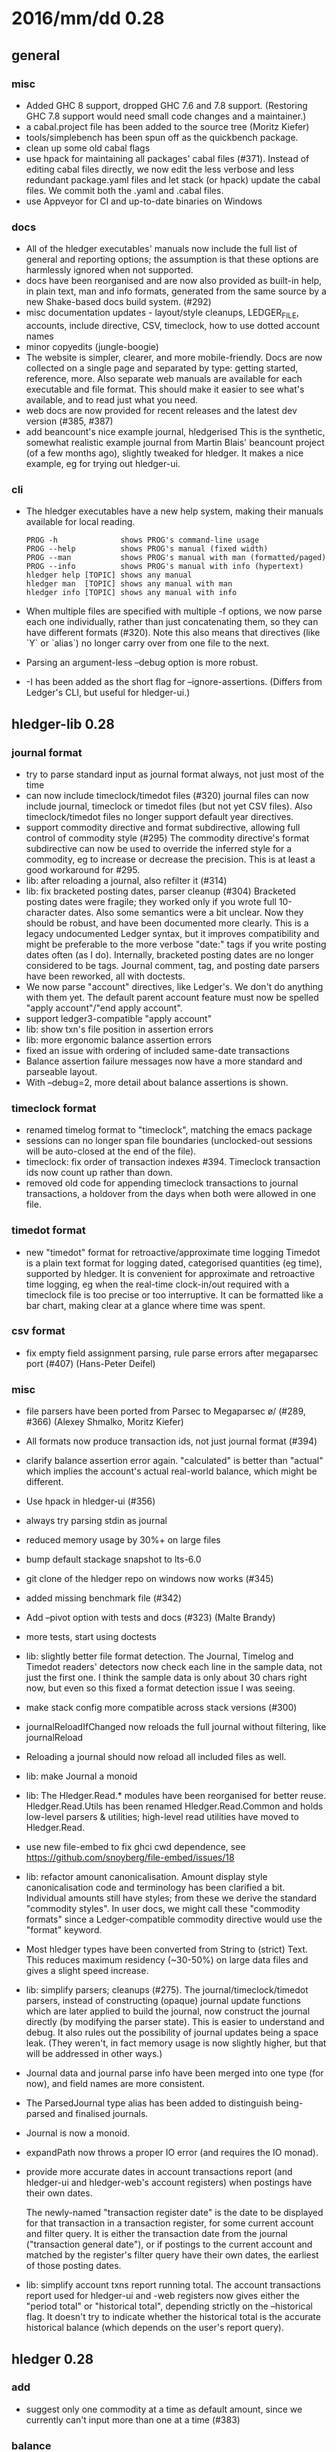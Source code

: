 # -*- mode:org -*-

* 2016/mm/dd 0.28
** general
*** misc
    * Added GHC 8 support, dropped GHC 7.6 and 7.8 support.
      (Restoring GHC 7.8 support would need small code changes and a
      maintainer.)
    * a cabal.project file has been added to the source tree (Moritz Kiefer)
    * tools/simplebench has been spun off as the quickbench package.
    * clean up some old cabal flags
    * use hpack for maintaining all packages' cabal files (#371).
      Instead of editing cabal files directly, we now edit the less
      verbose and less redundant package.yaml files and let stack (or
      hpack) update the cabal files. We commit both the .yaml and
      .cabal files.
    * use Appveyor for CI and up-to-date binaries on Windows


*** docs
    * All of the hledger executables' manuals now include the full
      list of general and reporting options; the assumption is that
      these options are harmlessly ignored when not supported.
    * docs have been reorganised and are now also provided as built-in
      help, in plain text, man and info formats, generated from the
      same source by a new Shake-based docs build system. (#292)
    * misc documentation updates - layout/style cleanups, LEDGER_FILE,
      accounts, include directive, CSV, timeclock, how to use dotted
      account names
    * minor copyedits (jungle-boogie)
    * The website is simpler, clearer, and more mobile-friendly.  Docs
      are now collected on a single page and separated by type:
      getting started, reference, more.  Also separate web manuals are
      available for each executable and file format. This should make
      it easier to see what's available, and to read just what you
      need.
    * web docs are now provided for recent releases and the latest dev
      version (#385, #387)
    * add beancount's nice example journal, hledgerised This is the
      synthetic, somewhat realistic example journal from Martin Blais'
      beancount project (of a few months ago), slightly tweaked for
      hledger. It makes a nice example, eg for trying out hledger-ui.

*** cli
    * The hledger executables have a new help system, making their
      manuals available for local reading.
      #+BEGIN_EXAMPLE
      PROG -h              shows PROG's command-line usage
      PROG --help          shows PROG's manual (fixed width)
      PROG --man           shows PROG's manual with man (formatted/paged)
      PROG --info          shows PROG's manual with info (hypertext)
      hledger help [TOPIC] shows any manual
      hledger man  [TOPIC] shows any manual with man
      hledger info [TOPIC] shows any manual with info
      #+END_EXAMPLE

    * When multiple files are specified with multiple -f options, we
      now parse each one individually, rather than just concatenating
      them, so they can have different formats (#320).  Note this also
      means that directives (like `Y` or `alias`) no longer carry over
      from one file to the next.

    * Parsing an argument-less --debug option is more robust.

    * -I has been added as the short flag for --ignore-assertions.
      (Differs from Ledger's CLI, but useful for hledger-ui.)

** hledger-lib 0.28
*** journal format
    * try to parse standard input as journal format always, not just most of the time
    * can now include timeclock/timedot files (#320) journal files can
      now include journal, timeclock or timedot files (but not yet CSV
      files). Also timeclock/timedot files no longer support default
      year directives.
    * support commodity directive and format subdirective, allowing
      full control of commodity style (#295) The commodity directive's
      format subdirective can now be used to override the inferred
      style for a commodity, eg to increase or decrease the
      precision. This is at least a good workaround for #295.
    * lib: after reloading a journal, also refilter it (#314)
    * lib: fix bracketed posting dates, parser cleanup (#304)
      Bracketed posting dates were fragile; they worked only if you
      wrote full 10-character dates. Also some semantics were a bit
      unclear. Now they should be robust, and have been documented
      more clearly. This is a legacy undocumented Ledger syntax, but
      it improves compatibility and might be preferable to the more
      verbose "date:" tags if you write posting dates often (as I do).
      Internally, bracketed posting dates are no longer considered to
      be tags.  Journal comment, tag, and posting date parsers have
      been reworked, all with doctests.
    * We now parse "account" directives, like Ledger's. We don't do
      anything with them yet. The default parent account feature must
      now be spelled "apply account"/"end apply account".
    * support ledger3-compatible "apply account"
    * lib: show txn's file position in assertion errors
    * lib: more ergonomic balance assertion errors
    * fixed an issue with ordering of included same-date transactions
    * Balance assertion failure messages now have a more standard and parseable layout.
    * With --debug=2, more detail about balance assertions is shown.

*** timeclock format
    * renamed timelog format to "timeclock", matching the emacs package
    * sessions can no longer span file boundaries (unclocked-out
      sessions will be auto-closed at the end of the file).
    * timeclock: fix order of transaction indexes #394.
      Timeclock transaction ids now count up rather than down.
    * removed old code for appending timeclock transactions to journal
      transactions, a holdover from the days when both were allowed in
      one file.

*** timedot format
    * new "timedot" format for retroactive/approximate time logging
      Timedot is a plain text format for logging dated, categorised
      quantities (eg time), supported by hledger.  It is convenient
      for approximate and retroactive time logging, eg when the
      real-time clock-in/out required with a timeclock file is too
      precise or too interruptive.  It can be formatted like a bar
      chart, making clear at a glance where time was spent.

*** csv format
    * fix empty field assignment parsing, rule parse errors after
      megaparsec port (#407) (Hans-Peter Deifel)
*** misc
    * file parsers have been ported from Parsec to Megaparsec \o/ 
      (#289, #366) (Alexey Shmalko, Moritz Kiefer)
    * All formats now produce transaction ids, not just journal format (#394)
    * clarify balance assertion error again. "calculated" is better
      than "actual" which implies the account's actual real-world
      balance, which might be different.
    * Use hpack in hledger-ui (#356)
    * always try parsing stdin as journal
    * reduced memory usage by 30%+ on large files
    * bump default stackage snapshot to lts-6.0
    * git clone of the hledger repo on windows now works (#345)
    * added missing benchmark file (#342)
    * Add --pivot option with tests and docs (#323) (Malte Brandy)
    * more tests, start using doctests
    * lib: slightly better file format detection. The Journal, Timelog
      and Timedot readers' detectors now check each line in the sample
      data, not just the first one. I think the sample data is only
      about 30 chars right now, but even so this fixed a format
      detection issue I was seeing.
    * make stack config more compatible across stack versions (#300)
    * journalReloadIfChanged now reloads the full journal without filtering, like journalReload
    * Reloading a journal should now reload all included files as well.
    * lib: make Journal a monoid
    * lib: The Hledger.Read.* modules have been reorganised for better
      reuse.  Hledger.Read.Utils has been renamed Hledger.Read.Common
      and holds low-level parsers & utilities; high-level read
      utilities have moved to Hledger.Read.
    * use new file-embed to fix ghci cwd dependence, see
      https://github.com/snoyberg/file-embed/issues/18
    * lib: refactor amount canonicalisation.  Amount display style
      canonicalisation code and terminology has been clarified a
      bit. Individual amounts still have styles; from these we derive
      the standard "commodity styles". In user docs, we might call
      these "commodity formats" since a Ledger-compatible commodity
      directive would use the "format" keyword.
    * Most hledger types have been converted from String to (strict)
      Text.  This reduces maximum residency (~30-50%) on large data
      files and gives a slight speed increase.
    * lib: simplify parsers; cleanups (#275).  The
      journal/timeclock/timedot parsers, instead of constructing
      (opaque) journal update functions which are later applied to
      build the journal, now construct the journal directly (by
      modifying the parser state). This is easier to understand and
      debug. It also rules out the possibility of journal updates
      being a space leak. (They weren't, in fact memory usage is now
      slightly higher, but that will be addressed in other ways.)
    * Journal data and journal parse info have been merged into one
      type (for now), and field names are more consistent.
    * The ParsedJournal type alias has been added to distinguish
      being-parsed and finalised journals.
    * Journal is now a monoid.
    * expandPath now throws a proper IO error (and requires the IO monad).
    * provide more accurate dates in account transactions report
      (and hledger-ui and hledger-web's account registers)
      when postings have their own dates. 

      The newly-named "transaction register date" is the date to be
      displayed for that transaction in a transaction register, for
      some current account and filter query.  It is either the
      transaction date from the journal ("transaction general date"),
      or if postings to the current account and matched by the
      register's filter query have their own dates, the earliest of
      those posting dates.

    * lib: simplify account txns report running total.
      The account transactions report used for hledger-ui and -web
      registers now gives either the "period total" or "historical
      total", depending strictly on the --historical flag. It doesn't
      try to indicate whether the historical total is the accurate
      historical balance (which depends on the user's report query).

** hledger 0.28

*** add
    * suggest only one commodity at a time as default amount,
      since we currently can't input more than one at a time (#383)

*** balance
    * output CSV item amounts on one line #336
    * added --change flag for consistency
    * -H/--historical now also affects single-column balance reports with a start date (#392).
      This has the same effect as just omitting the start date, but adds consistency.
*** balancesheet
    * fix an infinite loop #393
*** print
    * fix/rename transaction id field in CSV output
*** register
    * fix sorting regression with --date2 (#326)
    * include transaction id, rename total field in CSV output (fixes #391)
    * --average/-A is now affected by --historical/-H
    * added --cumulative flag for consistency
*** stats
    * fixed an issue with ordering of include files ?
*** misc
    * try to clarify balance/register's various report modes, 
      kinds of "balance" displayed, and related options and language.
    * with multiple --change/--cumulative/--historical flags, 
      use the last one instead of complaining
    * don't add the "d" suffix when displaying day periods
    * stack-ify extra/hledger-rewrite.hs
** hledger-ui 0.28
    * add vi-style movement keys, use ? for help (#357)
    * The E key (on all screens) runs $HLEDGER_UI_EDITOR or $EDITOR or a default editor (vi) on the journal file.
      When using emacs or vi, if a transaction is selected the cursor will be positioned at its journal entry.
    * flat mode affects register too; doc updates
    * at depth 0 call account "All" (and fix register)
    * 0 now limits depth to 0 instead of resetting it
    * briefer footer help
    * more detailed help dialog, including manual
    * help dialog uses full terminal width when narrow
    * a key runs the add command
    * ESC key cancels minibuffer/help or clears filter and jumps to top
    * / key sets the filter query; backspace/delete clears it
      I was planning to use this for search, but I can't help it, my hands
      want to use / to adjust the filter.
    * U key shows only uncleared transactions/postings
    * accounts, register: Z key toggles zero items (--empty), and they are shown by default
      -E/--empty is now the default for hledger-ui, so accounts with 0 balance
      and transactions posting 0 change are shown by default.  The Z key
      toggles this, entering "nonzero" mode which hides zero items.
    * accounts, register: R key toggles --real
    * show historical or periodic balances (#392).
      hledger-ui now shows historical balances by default (like balance --historical).
      `H` toggles between "historical" and "period" modes, on the accounts and register screens.
    * ui, web: register transactions are filtered by realness and status (#354).
      Two fixes for the account transactions report when --real/--cleared/real:/status: 
      are in effect, affecting hledger-ui and hledger-web:
    
      1. exclude transactions which affect the current account via an excluded posting type.
         Eg when --real is in effect, a transaction posting to the current account with only
         virtual postings will not appear in the report.
    
      2. when showing historical balances, don't count excluded posting types in the
         starting balance. Eg with --real, the starting balance will be the sum of only the
         non-virtual prior postings.
    
      This is complicated and there might be some ways to confuse it still, causing
      wrongly included/excluded transactions or wrong historical balances/running totals
      (transactions with both real and virtual postings to the current account, perhaps ?)
    * more efficient wording in header; historical/period and tree/flat are now indicated in the footer
    * the enter key has been reserved for later and is no longer an alias for right/l
    * I (as in -I/--ignore-assertions) toggles balance assertions on or off,
      allowing troubled journals to be viewed.
    * preserve --ignore-assertions, --pivot, aliases and other options on reload
    * reloading on the error screen now updates the message rather
      than entering a new error screen
    * switch to the quicker-building microlens
    * set report period from date: query args, also.
      A date2: query or --date2 flag might also affect it somehow (untested).
    * easy period selection and navigation: 

      - shift-down narrows to the next smaller standard period
        (year/quarter/month/week/day), shift-up does the reverse
      - when narrowed to a standard period, shift-right/left moves to
        the next/previous period
      - `t` sets the period to today.
    * always use --no-elide for a more regular accounts tree
    * more accurate register dates when postings have their own dates (see hledger-lib account transactions report)

    * The register screen now includes subaccounts' transactions if
      the accounts screen was in tree mode, or when showing an account
      which was at the depth limit. Ie, it always shows the
      transactions contributing to the balance displayed on the
      accounts screen. As on the accounts screen, F toggles tree
      (subaccount txns included by default) or flat (subaccount txns
      excluded by default) mode. (At least, it does when it would make
      a difference.)

** hledger-web 0.28
    * possible fix for filtering register by realness and status (see hledger-ui)
    * Added .btn-default to unify buttons across browsers (#418) (Dominik Süß)
    * update wai-handler-launch for better startup (fixes #226)
    * show a proper not found page on 404
    * focus the first field after clicking add a transaction (fixes #338)
    * fix the add a transaction link's tooltip
    * preserve initial command-line query when journal file is changed (#314).
      The initial query specified by command line arguments is now preserved
      when the journal is reloaded. This does not appear in the web UI, it's
      like an invisible extra filter.
    * leave date field blank, avoid problems with tab clearing it (#322)
    * exit if something is already using the specified port (#226)
    * don't open a browser page until the app is ready (#226)
    * Terminate the server thread more carefully on exit, eg on control-C
      in GHCI. May prevent stray background threads on windows.
    * show the sidebar by default (#310)
    * after following a link to a transaction, highlight it (Thomas R. Koll)
    * use numeric id instead of date for linking to transactions #308 (Thomas R. Koll)
    * misc. HTML/CSS/file cleanups/fixes (Thomas R. Koll)
    * keep aliases and pivot in effect when reloading the journal
    * document the special `inacct:` query (#390)
    * more accurate register dates when postings have their own dates (see hledger-lib account transactions report)

** hledger-api 0.28
    * new hledger-api tool: a simple web API server with example clients (#316)
    * start an Angular-based API example client (#316) (Thomas R. Koll)

* notes
release commits by time
git ll 0.27..
release commits by component:
git ll 0.27.. | sort -k3 -f, sort --reverse each part
